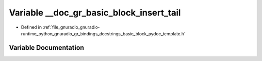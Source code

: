 .. _exhale_variable_basic__block__pydoc__template_8h_1a25728e8745018b29677b43fed2e9b361:

Variable __doc_gr_basic_block_insert_tail
=========================================

- Defined in :ref:`file_gnuradio_gnuradio-runtime_python_gnuradio_gr_bindings_docstrings_basic_block_pydoc_template.h`


Variable Documentation
----------------------


.. doxygenvariable:: __doc_gr_basic_block_insert_tail
   :project: gnuradio